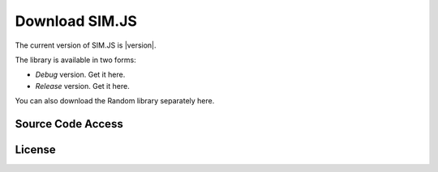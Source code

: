 ====================
Download SIM.JS
====================

The current version of SIM.JS is |version|.

The library is available in two forms:

* *Debug* version. Get it here.
* *Release* version. Get it here.

You can also download the Random library separately here.


Source Code Access
====================


License
===========
